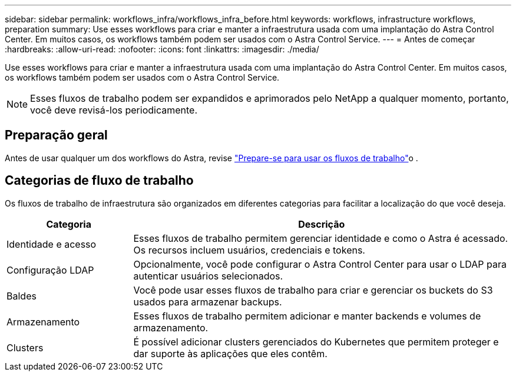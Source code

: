 ---
sidebar: sidebar 
permalink: workflows_infra/workflows_infra_before.html 
keywords: workflows, infrastructure workflows, preparation 
summary: Use esses workflows para criar e manter a infraestrutura usada com uma implantação do Astra Control Center. Em muitos casos, os workflows também podem ser usados com o Astra Control Service. 
---
= Antes de começar
:hardbreaks:
:allow-uri-read: 
:nofooter: 
:icons: font
:linkattrs: 
:imagesdir: ./media/


[role="lead"]
Use esses workflows para criar e manter a infraestrutura usada com uma implantação do Astra Control Center. Em muitos casos, os workflows também podem ser usados com o Astra Control Service.


NOTE: Esses fluxos de trabalho podem ser expandidos e aprimorados pelo NetApp a qualquer momento, portanto, você deve revisá-los periodicamente.



== Preparação geral

Antes de usar qualquer um dos workflows do Astra, revise link:../get-started/prepare_to_use_workflows.html["Prepare-se para usar os fluxos de trabalho"]o .



== Categorias de fluxo de trabalho

Os fluxos de trabalho de infraestrutura são organizados em diferentes categorias para facilitar a localização do que você deseja.

[cols="25,75"]
|===
| Categoria | Descrição 


| Identidade e acesso | Esses fluxos de trabalho permitem gerenciar identidade e como o Astra é acessado. Os recursos incluem usuários, credenciais e tokens. 


| Configuração LDAP | Opcionalmente, você pode configurar o Astra Control Center para usar o LDAP para autenticar usuários selecionados. 


| Baldes | Você pode usar esses fluxos de trabalho para criar e gerenciar os buckets do S3 usados para armazenar backups. 


| Armazenamento | Esses fluxos de trabalho permitem adicionar e manter backends e volumes de armazenamento. 


| Clusters | É possível adicionar clusters gerenciados do Kubernetes que permitem proteger e dar suporte às aplicações que eles contêm. 
|===